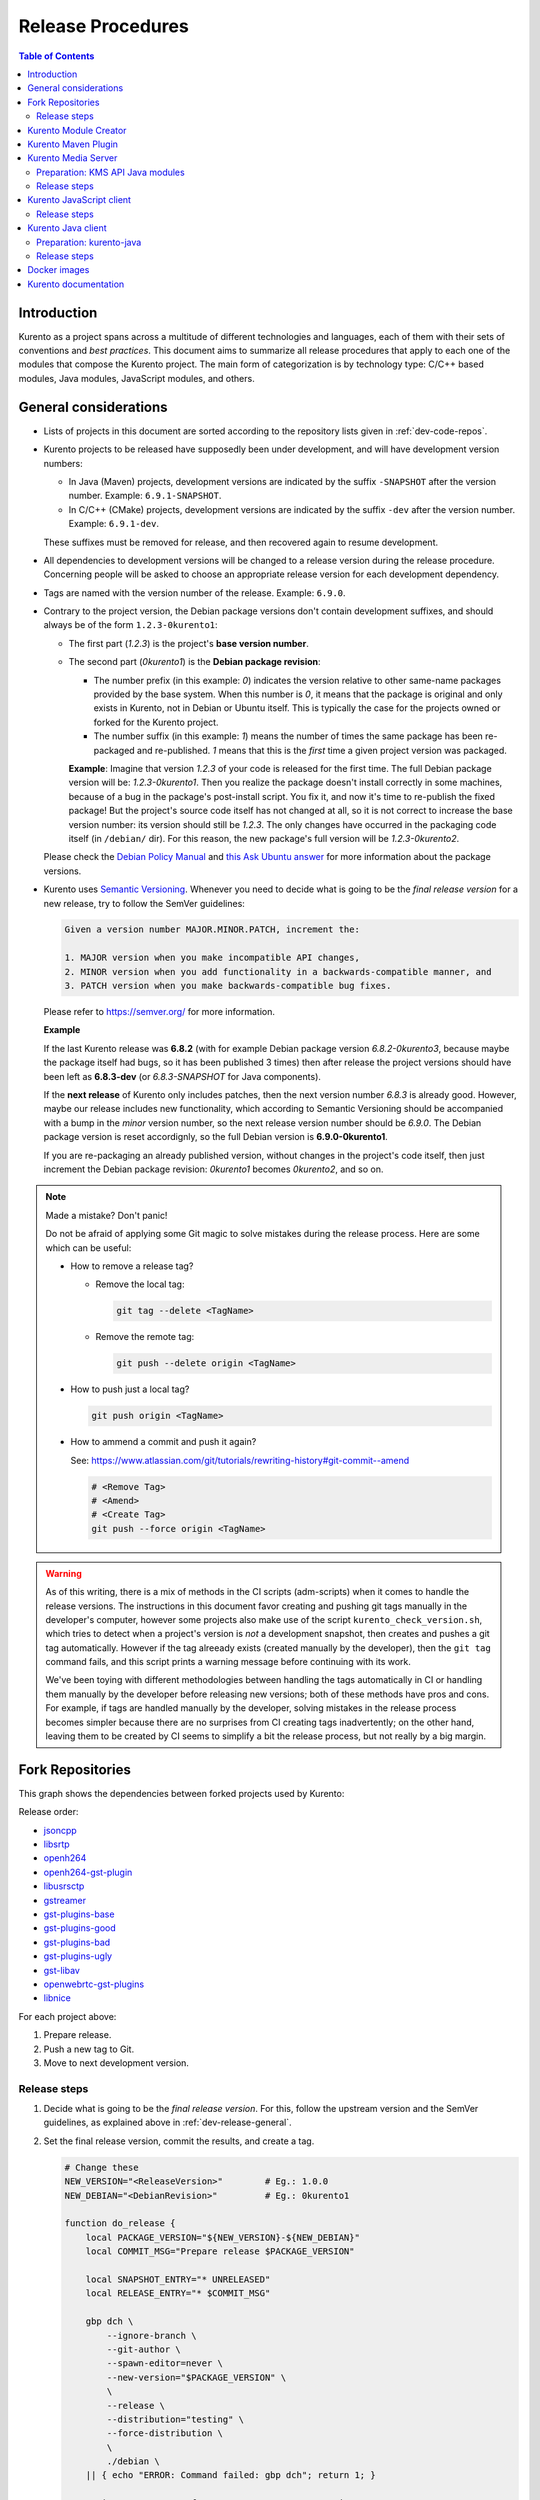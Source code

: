==================
Release Procedures
==================

.. contents:: Table of Contents



Introduction
============

Kurento as a project spans across a multitude of different technologies and languages, each of them with their sets of conventions and *best practices*. This document aims to summarize all release procedures that apply to each one of the modules that compose the Kurento project. The main form of categorization is by technology type: C/C++ based modules, Java modules, JavaScript modules, and others.


.. _dev-release-general:

General considerations
======================

* Lists of projects in this document are sorted according to the repository lists given in :ref:`dev-code-repos`.

* Kurento projects to be released have supposedly been under development, and will have development version numbers:

  - In Java (Maven) projects, development versions are indicated by the suffix ``-SNAPSHOT`` after the version number. Example: ``6.9.1-SNAPSHOT``.
  - In C/C++ (CMake) projects, development versions are indicated by the suffix ``-dev`` after the version number. Example: ``6.9.1-dev``.

  These suffixes must be removed for release, and then recovered again to resume development.

* All dependencies to development versions will be changed to a release version during the release procedure. Concerning people will be asked to choose an appropriate release version for each development dependency.

* Tags are named with the version number of the release. Example: ``6.9.0``.

* Contrary to the project version, the Debian package versions don't contain development suffixes, and should always be of the form ``1.2.3-0kurento1``:

  - The first part (*1.2.3*) is the project's **base version number**.

  - The second part (*0kurento1*) is the **Debian package revision**:

    - The number prefix (in this example: *0*) indicates the version relative to other same-name packages provided by the base system. When this number is *0*, it means that the package is original and only exists in Kurento, not in Debian or Ubuntu itself. This is typically the case for the projects owned or forked for the Kurento project.

    - The number suffix (in this example: *1*) means the number of times the same package has been re-packaged and re-published. *1* means that this is the *first* time a given project version was packaged.

    **Example**: Imagine that version *1.2.3* of your code is released for the first time. The full Debian package version will be: *1.2.3-0kurento1*. Then you realize the package doesn't install correctly in some machines, because of a bug in the package's post-install script. You fix it, and now it's time to re-publish the fixed package! But the project's source code itself has not changed at all, so it is not correct to increase the base version number: its version should still be *1.2.3*. The only changes have occurred in the packaging code itself (in ``/debian/`` dir). For this reason, the new package's full version will be *1.2.3-0kurento2*.

  Please check the `Debian Policy Manual`_ and `this Ask Ubuntu answer`_ for more information about the package versions.

* Kurento uses `Semantic Versioning`_. Whenever you need to decide what is going to be the *final release version* for a new release, try to follow the SemVer guidelines:

  .. code-block:: text

     Given a version number MAJOR.MINOR.PATCH, increment the:

     1. MAJOR version when you make incompatible API changes,
     2. MINOR version when you add functionality in a backwards-compatible manner, and
     3. PATCH version when you make backwards-compatible bug fixes.

  Please refer to https://semver.org/ for more information.

  **Example**

  If the last Kurento release was **6.8.2** (with for example Debian package version *6.8.2-0kurento3*, because maybe the package itself had bugs, so it has been published 3 times) then after release the project versions should have been left as **6.8.3-dev** (or *6.8.3-SNAPSHOT* for Java components).

  If the **next release** of Kurento only includes patches, then the next version number *6.8.3* is already good. However, maybe our release includes new functionality, which according to Semantic Versioning should be accompanied with a bump in the *minor* version number, so the next release version number should be *6.9.0*. The Debian package version is reset accordignly, so the full Debian version is **6.9.0-0kurento1**.

  If you are re-packaging an already published version, without changes in the project's code itself, then just increment the Debian package revision: *0kurento1* becomes *0kurento2*, and so on.



.. note::

   Made a mistake? Don't panic!

   Do not be afraid of applying some Git magic to solve mistakes during the release process. Here are some which can be useful:

   - How to remove a release tag?

     - Remove the local tag:

       .. code-block:: bash

          git tag --delete <TagName>

     - Remove the remote tag:

       .. code-block:: bash

          git push --delete origin <TagName>

   - How to push just a local tag?

     .. code-block:: bash

        git push origin <TagName>

   - How to ammend a commit and push it again?

     See: https://www.atlassian.com/git/tutorials/rewriting-history#git-commit--amend

     .. code-block:: bash

        # <Remove Tag>
        # <Amend>
        # <Create Tag>
        git push --force origin <TagName>



.. warning::

   As of this writing, there is a mix of methods in the CI scripts (adm-scripts) when it comes to handle the release versions. The instructions in this document favor creating and pushing git tags manually in the developer's computer, however some projects also make use of the script ``kurento_check_version.sh``, which tries to detect when a project's version is *not* a development snapshot, then creates and pushes a git tag automatically. However if the tag alreeady exists (created manually by the developer), then the ``git tag`` command fails, and this script prints a warning message before continuing with its work.

   We've been toying with different methodologies between handling the tags automatically in CI or handling them manually by the developer before releasing new versions; both of these methods have pros and cons. For example, if tags are handled manually by the developer, solving mistakes in the release process becomes simpler because there are no surprises from CI creating tags inadvertently; on the other hand, leaving them to be created by CI seems to simplify a bit the release process, but not really by a big margin.



Fork Repositories
=================

This graph shows the dependencies between forked projects used by Kurento:

.. graphviz:: /images/graphs/dependencies-forks.dot
   :align: center
   :caption: Projects forked by Kurento

Release order:

* `jsoncpp`_
* `libsrtp`_
* `openh264`_
* `openh264-gst-plugin`_
* `libusrsctp`_
* `gstreamer`_
* `gst-plugins-base`_
* `gst-plugins-good`_
* `gst-plugins-bad`_
* `gst-plugins-ugly`_
* `gst-libav`_
* `openwebrtc-gst-plugins`_
* `libnice`_

For each project above:

1. Prepare release.
2. Push a new tag to Git.
3. Move to next development version.



Release steps
-------------

#. Decide what is going to be the *final release version*. For this, follow the upstream version and the SemVer guidelines, as explained above in :ref:`dev-release-general`.

#. Set the final release version, commit the results, and create a tag.

   .. code-block:: bash

      # Change these
      NEW_VERSION="<ReleaseVersion>"        # Eg.: 1.0.0
      NEW_DEBIAN="<DebianRevision>"         # Eg.: 0kurento1

      function do_release {
          local PACKAGE_VERSION="${NEW_VERSION}-${NEW_DEBIAN}"
          local COMMIT_MSG="Prepare release $PACKAGE_VERSION"

          local SNAPSHOT_ENTRY="* UNRELEASED"
          local RELEASE_ENTRY="* $COMMIT_MSG"

          gbp dch \
              --ignore-branch \
              --git-author \
              --spawn-editor=never \
              --new-version="$PACKAGE_VERSION" \
              \
              --release \
              --distribution="testing" \
              --force-distribution \
              \
              ./debian \
          || { echo "ERROR: Command failed: gbp dch"; return 1; }

          # First appearance of "UNRELEASED": Put our commit message
          sed -i "0,/${SNAPSHOT_ENTRY}/{s/${SNAPSHOT_ENTRY}/${RELEASE_ENTRY}/}" \
              ./debian/changelog \
          || { echo "ERROR: Command failed: sed"; return 2; }

          # Remaining appearances of "UNRELEASED" (if any): Delete line
          sed -i "/${SNAPSHOT_ENTRY}/d" \
              ./debian/changelog \
          || { echo "ERROR: Command failed: sed"; return 3; }

          git add debian/changelog \
          && git commit -m "$COMMIT_MSG" \
          && git push \
          && git tag -a -m "$COMMIT_MSG" "$PACKAGE_VERSION" \
          && git push origin "$PACKAGE_VERSION" \
          || { echo "ERROR: Command failed: git"; return 4; }
      }

      do_release

#. Follow on with releasing Kurento Media Server.

#. **AFTER THE WHOLE RELEASE HAS BEEN COMPLETED**: Set the next development version in all projects. To choose the next version number, increment the **Debian revision** number.

   The version number will only be changed when the fork gets updated from upstream code. When doing that, then change our version number so it matched the version number used in upstream.

   .. code-block:: bash

      # Change these
      NEW_VERSION="<NextVersion>"           # Eg.: 1.0.0
      NEW_DEBIAN="<NextDebianRevision>"     # Eg.: 0kurento2

      function do_release {
          local PACKAGE_VERSION="${NEW_VERSION}-${NEW_DEBIAN}"
          local COMMIT_MSG="Bump development version to $PACKAGE_VERSION"

          gbp dch \
                --ignore-branch \
                --git-author \
                --spawn-editor=never \
                --new-version="$PACKAGE_VERSION" \
                ./debian \
          || { echo "ERROR: Command failed: gbp dch"; return 1; }

          git add debian/changelog \
          && git commit -m "$COMMIT_MSG" \
          && git push \
          || { echo "ERROR: Command failed: git"; return 2; }
      }

      do_release



Kurento Module Creator
======================

If **kurento-maven-plugin** is going to get also a new release, then edit the file *kurento-module-creator/src/main/templates/maven/model_pom_xml.ftl* to update the plugin version in the auto-generation template:

.. code-block:: xml

      <groupId>org.kurento</groupId>
      <artifactId>kurento-maven-plugin</artifactId>
   -  <version>6.8.2</version>
   +  <version>6.9.0</version>

[TODO release instructions, including Sonatype]



Kurento Maven Plugin
====================

#. Decide what is going to be the *final release version*. For this, follow the SemVer guidelines, as explained above in :ref:`dev-release-general`.

#. Set the final release version in *pom.xml*. Remove "*-SNAPSHOT*".

   .. code-block:: xml

         <groupId>org.kurento</groupId>
         <artifactId>kurento-maven-plugin</artifactId>
      -  <version>6.9.0-SNAPSHOT</version>
      +  <version>6.9.0</version>

#. Set the correct kurento-module-creator version in *pom.xml*.

   .. code-block:: xml

         <groupId>org.kurento</groupId>
         <artifactId>kurento-module-creator</artifactId>
      -  <version>6.8.2</version>
      +  <version>6.9.0</version>

#. Git add, commit, tag, and push.

   .. code-block:: bash

      # Change this
      NEW_VERSION="<ReleaseVersion>"        # Eg.: 1.0.0

      COMMIT_MSG="Prepare release $NEW_VERSION"

      cd kurento-maven-plugin
      git add pom.xml changelog \
      && git commit -m "$COMMIT_MSG" \
      && git push \
      && git tag -a -m "$COMMIT_MSG" "$NEW_VERSION" \
      && git push origin "$NEW_VERSION" \
      || echo "ERROR: Command failed: git"

#. The CI jobs should start automatically; some tests are run as a result of this commit, so you should wait for their completion.

#. [TODO: Sonatype]

#. **AFTER THE WHOLE RELEASE HAS BEEN COMPLETED**: Set the next development version in all projects. To choose the next version number, increment the **patch** number and add "*-SNAPSHOT*".

   .. code-block:: xml

         <groupId>org.kurento</groupId>
         <artifactId>kurento-maven-plugin</artifactId>
      -  <version>6.9.0</version>
      +  <version>6.9.1-SNAPSHOT</version>

6. Git add, commit, and push.

   .. code-block:: bash

      COMMIT_MSG="Prepare for next development iteration"

      cd kurento-maven-plugin
      git add pom.xml \
      && git commit -m "$COMMIT_MSG" \
      && git push \
      || echo "ERROR: Command failed: git"



Kurento Media Server
====================

All KMS projects:

.. graphviz:: /images/graphs/dependencies-kms.dot
   :align: center
   :caption: Projects that are part of Kurento Media Server

Release order:

[TODO: kurento-module-creator too]
* `kms-cmake-utils`_
* `kms-jsonrpc`_
* `kms-core`_
* `kms-elements`_
* `kms-filters`_
* `kurento-media-server`_
* `kms-chroma`_
* `kms-crowddetector`_
* `kms-datachannelexample`_
* `kms-platedetector`_
* `kms-pointerdetector`_

For each project above:

1. Prepare release.
2. Push a new tag to Git.
3. Move to next development version.



Preparation: KMS API Java modules
---------------------------------

Test the KMS API Java module generation (local check).

.. code-block:: bash

   apt-get update && apt-get install --no-install-recommends --yes \
       kurento-module-creator \
       kms-cmake-utils \
       kms-jsonrpc-dev \
       kms-core-dev \
       kms-elements-dev \
       kms-filters-dev

   cd kms-omni-build

   function do_release {
       local PROJECTS=(
           kms-core
           kms-elements
           kms-filters
       )

       for PROJECT in "${PROJECTS[@]}"; do
           pushd "$PROJECT" || { echo "ERROR: Command failed: pushd"; return 1; }

           mkdir build \
           && cd build \
           && cmake .. -DGENERATE_JAVA_CLIENT_PROJECT=TRUE -DDISABLE_LIBRARIES_GENERATION=TRUE \
           && cd java \
           && mvn clean install -Dmaven.test.skip=false \
           || { echo "ERROR: Command failed"; return 1; }

           popd
       done
   }

   do_release



Release steps
-------------

#. Review changes in all KMS sub-projects, and edit `kurento-media-server/CHANGELOG.md`_ to add them.

   You can use this command to get a list of commit messages since last release:

   .. code-block:: bash

      git log "$(git describe --tags --abbrev=0)"..HEAD --oneline

   Then add the new *CHANGELOG.md* for the upcoming release commit:

   .. code-block:: bash

      cd kurento-media-server
      git add CHANGELOG.md

#. Decide what is going to be the *final release version*. For this, follow the SemVer guidelines, as explained above in :ref:`dev-release-general`.

#. Set the final release version in all projects. Use the helper script `kms-omni-build/bin/set-versions.sh`_ to set version numbers, commit the results, and create a tag.

   .. code-block:: bash

      # Change these
      NEW_VERSION="<ReleaseVersion>"        # Eg.: 1.0.0
      NEW_DEBIAN="<DebianRevision>"         # Eg.: 0kurento1

      cd kms-omni-build
      ./bin/set-versions.sh "$NEW_VERSION" --debian "$NEW_DEBIAN" \
          --release --commit --tag

   Now push changes:

   .. code-block:: bash

      git submodule foreach 'git push --follow-tags'

#. It's also nice to update the git-submodule references of the all-in-one repo ``kms-omni-build``, and create a tag just like in all the other repos.

   .. code-block:: bash

      # Change this
      NEW_VERSION="<ReleaseVersion>"      # Eg.: 1.0.0

      COMMIT_MSG="Prepare release $NEW_VERSION"

      cd kms-omni-build
      git add . \
      && git commit -m "$COMMIT_MSG" \
      && git push \
      && git tag -a -m "$COMMIT_MSG" "$NEW_VERSION" \
      && git push origin "$NEW_VERSION"

#. Start the `KMS CI job`_ with the parameters ``JOB_RELEASE`` **ENABLED** and ``JOB_ONLY_KMS`` **DISABLED**.

#. Wait until all packages get created and published correctly. Fix any issues that appear.

   The KMS CI job is a *Jenkins MultiJob Project*. If it fails at any stage, after fixing the cause of the error it's not needed to start the job again from the beginning; instead, it is possible to resume the build from the point it was before the failure. For this, just open the latest build number that failed (with a red marker in the *Build History* panel at the left of the job page); in the description of the build, the action *Resume build* is available on the left side.

#. Check that the Auto-Generated API Client JavaScript repos have been updated (which should happen as part of the CI jobs for all Kurento Media Server modules that contain API Definition files, ``*.KMD``):

   - `kms-core`_ -> `kurento-client-core-js`_
   - `kms-elements`_ -> `kurento-client-elements-js`_
   - `kms-filters`_ -> `kurento-client-filters-js`_
   - `kms-chroma`_ -> `kurento-module-chroma-js`_
   - `kms-crowddetector`_ -> `kurento-module-crowddetector-js`_
   - `kms-datachannelexample`_ -> `kurento-module-datachannelexample-js`_
   - `kms-platedetector`_ -> `kurento-module-platedetector-js`_
   - `kms-pointerdetector`_ -> `kurento-module-pointerdetector-js`_

#. When all repos have been released, and CI jobs have finished successfully, publish the Java artifacts:

   - Open the `Nexus Sonatype Staging Repositories`_ section.
   - Select **kurento** repository.
   - Inspect **Content** to ensure they are as expected:

     - kurento-module-creator (if it was released)
     - kms-api-core
     - kms-api-elements
     - kms-api-filters
     - All of them must appear in the correct version, ``$NEW_VERSION``.

   - **Close** repository.
   - Wait a bit.
   - **Refresh**.
   - **Release** repository.
   - Maven artifacts will be available `after 10 minutes <https://central.sonatype.org/pages/ossrh-guide.html#releasing-to-central>`__.

#. Also, check that the JavaScript modules have been published by CI:

   - Open each module's page in NPM, and check that the latest version corresponds to the current release:

     - NPM: `kurento-client-core <https://www.npmjs.com/package/kurento-client-core>`__
     - NPM: `kurento-client-elements <https://www.npmjs.com/package/kurento-client-elements>`__
     - NPM: `kurento-client-filters <https://www.npmjs.com/package/kurento-client-filters>`__

   - If any of these are missing, it's probably due to the CI job not running (because the project didn't really contain any code difference from the previous version... happens sometimes when not all repos have changed since the last release). Open CI and run the jobs manually:

     - CI: `kurento_client_core_js_merged <https://ci.openvidu.io/jenkins/job/Development/job/kurento_client_core_js_merged/>`__
     - CI: `kurento_client_elements_js_merged <https://ci.openvidu.io/jenkins/job/Development/job/kurento_client_elements_js_merged/>`__
     - CI: `kurento_client_filters_js_merged <https://ci.openvidu.io/jenkins/job/Development/job/kurento_client_filters_js_merged/>`__

#. **AFTER THE WHOLE RELEASE HAS BEEN COMPLETED**: Set the next development version in all projects. To choose the next version number, reset the **Debian revision** number to *1*, and increment the **patch** number. Use the helper script *kms-omni-build/bin/set-versions.sh* to set version numbers and commit.

   .. code-block:: bash

      # Change these
      NEW_VERSION="<NextVersion>"           # Eg.: 1.0.1
      NEW_DEBIAN="<NextDebianRevision>"     # Eg.: 0kurento1

      cd kms-omni-build
      ./bin/set-versions.sh "$NEW_VERSION" --debian "$NEW_DEBIAN" \
          --new-development --commit

   Now push changes:

   .. code-block:: bash

      git submodule foreach 'git push'

#. Start the `KMS CI job`_ with the parameters ``JOB_RELEASE`` **DISABLED** and ``JOB_ONLY_KMS`` **DISABLED**.



Kurento JavaScript client
=========================

Release order:

* `kurento-jsonrpc-js`_
* `kurento-utils-js`_
* `kurento-client-js`_
* `kurento-tutorial-js`_
* `kurento-tutorial-node`_

For each project above:

1. Prepare release.
2. Push a new tag to Git.
3. Move to next development version.



Release steps
-------------

#. Decide what is going to be the *final release version*. For this, follow the SemVer guidelines, as explained above in :ref:`dev-release-general`.

#. Ensure there are no uncommited files.

   .. code-block:: bash

      git diff-index --quiet HEAD \
      || echo "ERROR: Uncommited files not allowed!"

#. Set the final release version in project and dependencies. This operation is done in different files, depending on the project:

   - ``kurento-jsonrpc-js/package.json``
   - ``kurento-utils-js/package.json``
   - ``kurento-client-js/package.json``
   - Each one in ``kurento-tutorial-js/**/bower.json``
   - Each one in ``kurento-tutorial-node/**/package.json``

#. Review all dependencies to remove development versions.

   This command can be used to search for all development versions:

   .. code-block:: bash

      grep . --exclude-dir='*node_modules' -Fr -e '-dev"' -e '"git+' \
      && echo "ERROR: Development versions not allowed!"

   For example: All dependencies to Kurento packages that point directly to their Git repos should be changed to point to a pinned SemVer number (or version range). Later, the Git URL can be restored for the next development iteration.

#. Test the build, to make sure the code is in a working state.

   .. code-block:: bash

      npm install
      if [[ -x node_modules/.bin/grunt ]]; then
          node_modules/.bin/grunt jsbeautifier \
          && node_modules/.bin/grunt \
          && node_modules/.bin/grunt sync:bower \
          || echo "ERROR: Command failed: npm"
      fi

   To manually run the beautifier, do this:

   .. code-block:: bash

      npm install

      # To run beautifier over all files, modifying in-place:
      node_modules/.bin/grunt jsbeautifier::default

      # To run beautifier over a specific file:
      node_modules/.bin/grunt jsbeautifier::file:<FilePath>.js

   Some times it happens that Grunt needs to be run a couple of times until it ends without errors.

#. **All-In-One** script:

   .. note::

      You'll need to install the **jq** command-line JSON processor.

   .. code-block:: bash

      # Change this
      NEW_VERSION="<ReleaseVersion>"        # Eg.: 1.0.0

      function do_release {
          local COMMIT_MSG="Prepare release $NEW_VERSION"

          local PROJECTS=(
              kurento-jsonrpc-js
              kurento-utils-js
              kurento-client-js
              kurento-tutorial-js
              kurento-tutorial-node
          )

          for PROJECT in "${PROJECTS[@]}"; do
              pushd "$PROJECT" || { echo "ERROR: Command failed: pushd"; return 1; }
              git stash

              git pull --rebase \
              || { echo "ERROR: Command failed: git pull"; return 2; }

              # Ensure there are no uncommited files
              git diff-index --quiet HEAD \
              || { echo "ERROR: Uncommited files not allowed!"; return 3; }

              # Set the final release version in project and dependencies
              JQ_PROGRAM="$(mktemp)"
              tee "$JQ_PROGRAM" >/dev/null <<EOF
      # This is a program for the "jq" command-line JSON processor
      # Rules 2, 3, 4, 5 are for kurento-client-js
      # Rule 6 is for kurento-tutorial-node
      if .version? then
          .version = "$NEW_VERSION"
      else . end
      | if .dependencies."kurento-client-core"? then
          .dependencies."kurento-client-core" = "$NEW_VERSION"
      else . end
      | if .dependencies."kurento-client-elements"? then
          .dependencies."kurento-client-elements" = "$NEW_VERSION"
      else . end
      | if .dependencies."kurento-client-filters"? then
          .dependencies."kurento-client-filters" = "$NEW_VERSION"
      else . end
      | if .dependencies."kurento-jsonrpc"? then
          .dependencies."kurento-jsonrpc" = "$NEW_VERSION"
      else . end
      | if .dependencies."kurento-client"? then
          .dependencies."kurento-client" = "$NEW_VERSION"
      else . end
      EOF
              find . -path '*node_modules' -prune , -name '*.json' | while read FILE; do
                  echo "Process file: $(realpath "$FILE")"
                  TEMP="$(mktemp)"
                  jq --from-file "$JQ_PROGRAM" "$FILE" >"$TEMP" \
                  && mv --update "$TEMP" "$FILE" \
                  || { echo "ERROR: Command failed: jq"; return 4; }

                  git add "$FILE"
              done

              # Review all dependencies to remove development versions
              grep . --exclude-dir='*node_modules' -Fr -e '-dev"' -e '"git+' \
              && { echo "ERROR: Development versions not allowed!"; return 5; }

              # Test the build
              if [[ "$PROJECT" == "kurento-client-js" ]]; then
                  # kurento-client-js depends on kurento-jsonrpc-js, so we'll use
                  # `npm link` here to solve the dependency.
                  # Use a custom Node prefix so `npm link` doesn't require root permissions.
                  NPM_CONFIG_PREFIX=.npm npm link ../kurento-jsonrpc-js
              fi
              npm install || { echo "ERROR: Command failed: npm install"; return 6; }
              if [[ -x node_modules/.bin/grunt ]]; then
                  node_modules/.bin/grunt jsbeautifier \
                  && node_modules/.bin/grunt \
                  && node_modules/.bin/grunt sync:bower \
                  || { echo "ERROR: Command failed: grunt"; return 7; }
              fi

              git stash pop
              popd
          done

          # Everything seems OK so proceed to commit and push
          for PROJECT in "${PROJECTS[@]}"; do
              pushd "$PROJECT" || { echo "ERROR: Command failed: pushd"; return 8; }

              git commit -m "$COMMIT_MSG" \
              && git push \
              || { echo "ERROR: Command failed: git"; return 9; }

              # && git tag -a -m "$COMMIT_MSG" "$NEW_VERSION" \
              # && git push origin "$NEW_VERSION" \
              # NOTE: the CI jobs automatically tag the repos upon releases

              popd
          done
      }

      do_release

#. When all repos have been released, and CI jobs have finished successfully,

   - Open the `Nexus Sonatype Staging Repositories`_ section.
   - Select **kurento** repository.
   - Inspect **Content** to ensure they are as expected:

     - kurento-jsonrpc-js
     - kurento-utils-js
     - kurento-client-js
     - All of them must appear in the correct version, ``$NEW_VERSION``.

   - **Close** repository.
   - Wait a bit.
   - **Refresh**.
   - **Release** repository.
   - Maven artifacts will be available `after 10 minutes <https://central.sonatype.org/pages/ossrh-guide.html#releasing-to-central>`__.

#. **AFTER THE WHOLE RELEASE HAS BEEN COMPLETED**: Set the next development version in all projects. To choose the next version number, increment the **patch** number and add "*-dev*".

   **All-In-One** script:

   .. code-block:: bash

      # Change this
      NEW_VERSION="<NextVersion>-dev"           # Eg.: 1.0.1-dev

      function do_release {
          local COMMIT_MSG="Prepare for next development iteration"

          local PROJECTS=(
              kurento-jsonrpc-js
              kurento-utils-js
              kurento-client-js
              kurento-tutorial-js
              kurento-tutorial-node
          )

          for PROJECT in "${PROJECTS[@]}"; do
              pushd "$PROJECT" || { echo "ERROR: Command failed: pushd"; return 1; }
              git stash

              git pull --rebase \
              || { echo "ERROR: Command failed: git pull"; return 2; }

              # Set the next development version in project and dependencies
              JQ_PROGRAM="$(mktemp)"
              tee "$JQ_PROGRAM" >/dev/null <<EOF
      # This is a program for the "jq" command-line JSON processor
      # Rules 2, 3, 4, 5 are for kurento-client-js
      # Rule 6 is for kurento-tutorial-node
      if .version? then
          .version = "$NEW_VERSION"
      else . end
      | if .dependencies."kurento-client-core"? then
          .dependencies."kurento-client-core" = "git+https://github.com/Kurento/kurento-client-core-js.git"
      else . end
      | if .dependencies."kurento-client-elements"? then
          .dependencies."kurento-client-elements" = "git+https://github.com/Kurento/kurento-client-elements-js.git"
      else . end
      | if .dependencies."kurento-client-filters"? then
          .dependencies."kurento-client-filters" = "git+https://github.com/Kurento/kurento-client-filters-js.git"
      else . end
      | if .dependencies."kurento-jsonrpc"? then
          .dependencies."kurento-jsonrpc" = "git+https://github.com/Kurento/kurento-jsonrpc-js.git"
      else . end
      | if .dependencies."kurento-client"? then
          .dependencies."kurento-client" = "git+https://github.com/Kurento/kurento-client-js.git"
      else . end
      EOF
              find . -path '*node_modules' -prune , -name '*.json' | while read FILE; do
                  echo "Process file: $(realpath "$FILE")"
                  TEMP="$(mktemp)"
                  jq --from-file "$JQ_PROGRAM" "$FILE" >"$TEMP" \
                  && mv --update "$TEMP" "$FILE" \
                  || { echo "ERROR: Command failed: jq"; return 3; }

                  git add "$FILE"
              done

              git stash pop
              popd
          done

          # Everything seems OK so proceed to commit and push
          for PROJECT in "${PROJECTS[@]}"; do
              pushd "$PROJECT" || { echo "ERROR: Command failed: pushd"; return 4; }

              git commit -m "$COMMIT_MSG" \
              && git push \
              || { echo "ERROR: Command failed: git"; return 5; }

              popd
          done
      }

      do_release



Kurento Java client
===================

Release order:

* `kurento-qa-pom`_
* `kurento-java`_
* `kurento-tutorial-java`_
* `kurento-tutorial-test`_

For each project above:

1. Prepare release.
2. Push a new tag to Git.
3. Move to next development version.



Preparation: kurento-java
-------------------------

If there have been changes in the API of Kurento Media Server modules (in the ``.KMD`` JSON files), update the corresponding versions in `kurento-parent-pom/pom.xml <https://github.com/Kurento/kurento-java/blob/70f27b8baeaf254ddcded9566171144811ab1a19/kurento-parent-pom/pom.xml#L75>`__:

.. code-block:: xml

       <properties>
   -   <version.kms-api-core>6.8.2</version.kms-api-core>
   -   <version.kms-api-elements>6.8.2</version.kms-api-elements>
   -   <version.kms-api-filters>6.8.2</version.kms-api-filters>
   +   <version.kms-api-core>6.9.0</version.kms-api-core>
   +   <version.kms-api-elements>6.9.0</version.kms-api-elements>
   +   <version.kms-api-filters>6.9.0</version.kms-api-filters>

Doing this ensures that the Java client gets generated according to the latest versions of the API definitions.

Similarly, update the version numbers of any other Kurento project that has been updated:

.. code-block:: xml

   <version.kurento-utils-js>6.9.0</version.kurento-utils-js>
   <version.kurento-maven-plugin>6.9.0</version.kurento-maven-plugin>

   <version.kurento-chroma>6.9.0</version.kurento-chroma>
   <version.kurento-crowddetector>6.9.0</version.kurento-crowddetector>
   <version.kurento-platedetector>6.9.0</version.kurento-platedetector>
   <version.kurento-pointerdetector>6.9.0</version.kurento-pointerdetector>



Release steps
-------------

#. Decide what is going to be the *final release version*. For this, follow the SemVer guidelines, as explained above in :ref:`dev-release-general`.

#. Ensure there are no uncommited files.

   .. code-block:: bash

      git diff-index --quiet HEAD \
      || echo "ERROR: Uncommited files not allowed!"

#. Set the final release version in project and dependencies. This operation varies between projects.

   .. note::

      *kurento-tutorial-java* and *kurento-tutorial-test* require that *kurento-java* has been installed locally (with ``mvn install``) before being able to change their version numbers programmatically with Maven.

#. Review all dependencies to remove development versions.

   .. note::

      In *kurento-java*, all dependencies are defined as properties in the file *kurento-parent-pom/pom.xml*.

   This command can be used to search for all development versions:

   .. code-block:: bash

      grep . --include='pom.xml' -Fr -e '-SNAPSHOT' \
      && echo "ERROR: Development versions not allowed!"

#. Test the build, to make sure the code is in a working state.

   .. note::

      The profile '*kurento-release*' is used to enforce no development versions are present.

   .. code-block:: bash

      mvn -U clean install -Dmaven.test.skip=false -Pkurento-release \
      || echo "ERROR: Command failed: mvn clean install"

#. **All-In-One** script:

   .. note::

      Use ``mvn --batch-mode`` if you copy this to an actual script.

   .. code-block:: bash

      # Change this
      NEW_VERSION="<ReleaseVersion>"        # Eg.: 1.0.1
      KMS_VERSION="<KmsApiVersion>"         # Eg.: 1.0.0

      function do_release {
          local COMMIT_MSG="Prepare release $NEW_VERSION"

          local PROJECTS=(
              kurento-qa-pom
              kurento-java
              kurento-tutorial-java

              # FIXME tests fail because Kurento Test Framework needs improvements
              # kurento-tutorial-test
          )

          for PROJECT in "${PROJECTS[@]}"; do
              pushd "$PROJECT" || { echo "ERROR: Command failed: pushd"; return 1; }
              git stash

              git pull --rebase \
              || { echo "ERROR: Command failed: git pull"; return 2; }

              # Ensure there are no uncommited files
              git diff-index --quiet HEAD \
              || { echo "ERROR: Uncommited files not allowed!"; return 3; }

              # Set the final release version in project and dependencies
              if [[ "$PROJECT" == "kurento-qa-pom" ]]; then
                  mvn \
                      versions:set \
                      -DgenerateBackupPoms=false \
                      -DnewVersion="$NEW_VERSION" \
                  || { echo "ERROR: Command failed: mvn versions:set"; return 4; }
              elif [[ "$PROJECT" == "kurento-java" ]]; then
                  mvn --file kurento-parent-pom/pom.xml \
                      versions:set \
                      -DgenerateBackupPoms=false \
                      -DnewVersion="$NEW_VERSION" \
                  || { echo "ERROR: Command failed: mvn versions:set"; return 5; }

                  mvn --file kurento-parent-pom/pom.xml \
                      versions:set-property \
                      -DgenerateBackupPoms=false \
                      -Dproperty=version.kms-api-core \
                      -DnewVersion="$KMS_VERSION"
                  mvn --file kurento-parent-pom/pom.xml \
                      versions:set-property \
                      -DgenerateBackupPoms=false \
                      -Dproperty=version.kms-api-elements \
                      -DnewVersion="$KMS_VERSION"
                  mvn --file kurento-parent-pom/pom.xml \
                      versions:set-property \
                      -DgenerateBackupPoms=false \
                      -Dproperty=version.kms-api-filters \
                      -DnewVersion="$KMS_VERSION"
              else # kurento-tutorial-java, kurento-tutorial-test
                  mvn \
                      versions:update-parent \
                      -DgenerateBackupPoms=false \
                      -DparentVersion="[${NEW_VERSION}]" \
                  || { echo "ERROR: Command failed: mvn versions:update-parent"; return 6; }

                  mvn -N \
                      versions:update-child-modules \
                      -DgenerateBackupPoms=false \
                  || { echo "ERROR: Command failed: mvn versions:update-child-modules"; return 7; }
              fi

              # Review all dependencies to remove development versions
              grep . --include='pom.xml' -Fr -e '-SNAPSHOT' \
              && echo "ERROR: Development versions not allowed!"

              # Test the build
              mvn -U clean install -Dmaven.test.skip=false -Pkurento-release \
              || { echo "ERROR: Command failed: mvn clean install"; return 8; }

              git stash pop
              popd
          done

          # Everything seems OK so proceed to commit and push
          for PROJECT in "${PROJECTS[@]}"; do
              pushd "$PROJECT" || { echo "ERROR: Command failed: pushd"; return 9; }

              ( git ls-files --modified | grep -E '/?pom.xml$' | xargs -r git add ) \
              && git commit -m "$COMMIT_MSG" \
              && git push \
              && git tag -a -m "$COMMIT_MSG" "$NEW_VERSION" \
              && git push origin "$NEW_VERSION" \
              || { echo "ERROR: Command failed: git"; return 10; }

              popd
          done
      }

      do_release

#. When all repos have been released, and CI jobs have finished successfully:

   - Open the `Nexus Sonatype Staging Repositories`_ section.
   - Select **kurento** repositories.
   - Inspect **Content** to ensure they are as expected: *kurento-java*, etc.
   - **Close repositories**.
   - Wait a bit.
   - **Refresh**.
   - **Release repositories**.
   - Maven artifacts will be available `after 10 minutes <https://central.sonatype.org/pages/ossrh-guide.html#releasing-to-central>`__.

   - Open the `Nexus Sonatype Staging Repositories`_ section.
   - Select **kurento** repository.
   - Inspect **Content** to ensure they are as expected:

     - kurento-client
     - kurento-commons
     - kurento-integration-tests
     - kurento-java
     - kurento-jsonrpc
     - kurento-jsonrpc-client
     - kurento-jsonrpc-client-jetty
     - kurento-jsonrpc-server
     - kurento-parent-pom
     - kurento-repository (ABANDONED)
     - kurento-repository-client (ABANDONED)
     - kurento-repository-internal (ABANDONED)
     - kurento-test
     - All of them must appear in the correct version, ``$NEW_VERSION``.

   - **Close** repository.
   - Wait a bit.
   - **Refresh**.
   - **Release** repository.
   - Maven artifacts will be available `after 10 minutes <https://central.sonatype.org/pages/ossrh-guide.html#releasing-to-central>`__.

#. **AFTER THE WHOLE RELEASE HAS BEEN COMPLETED**: Set the next development version in all projects. To choose the next version number, increment the **patch** number and add "*-SNAPSHOT*".

   .. note::

      Maven can do this automatically with the `Maven Versions Plugin`_.

   .. note::

      You should wait for a full nightly run of the Kurento Media Server pipeline, so the next development packages become available from KMS API modules: *kms-api-core*, *kms-api-elements*, and *kms-api-filters*. This way, the properties in *kurento-parent-pom/pom.xml* will get updated to the latest SNAPSHOT version.

   **All-In-One** script:

   .. note::

      Use ``mvn --batch-mode`` if you copy this to an actual script.

   .. code-block:: bash

      function do_release {
          local COMMIT_MSG="Prepare for next development iteration"

          local PROJECTS=(
              kurento-qa-pom
              kurento-java
              kurento-tutorial-java
              kurento-tutorial-test
          )

          for PROJECT in "${PROJECTS[@]}"; do
              pushd "$PROJECT" || { echo "ERROR: Command failed: pushd"; return 1; }
              git stash

              # Set the next development version in project and dependencies
              if [[ "$PROJECT" == "kurento-qa-pom" ]]; then
                  mvn \
                      versions:set \
                      -DgenerateBackupPoms=false \
                      -DnextSnapshot=true \
                  || { echo "ERROR: Command failed: mvn versions:set"; return 2; }
              elif [[ "$PROJECT" == "kurento-java" ]]; then
                  mvn --file kurento-parent-pom/pom.xml \
                      versions:set \
                      -DgenerateBackupPoms=false \
                      -DnextSnapshot=true \
                  || { echo "ERROR: Command failed: mvn versions:set"; return 3; }

                  mvn --file kurento-parent-pom/pom.xml \
                      versions:update-property \
                      -DgenerateBackupPoms=false \
                      -Dproperty=version.kms-api-core \
                      -DallowSnapshots=true
                  mvn --file kurento-parent-pom/pom.xml \
                      versions:update-property \
                      -DgenerateBackupPoms=false \
                      -Dproperty=version.kms-api-elements \
                      -DallowSnapshots=true
                  mvn --file kurento-parent-pom/pom.xml \
                      versions:update-property \
                      -DgenerateBackupPoms=false \
                      -Dproperty=version.kms-api-filters \
                      -DallowSnapshots=true
              else # kurento-tutorial-java, kurento-tutorial-test
                  mvn \
                      versions:update-parent \
                      -DgenerateBackupPoms=false \
                      -DallowSnapshots=true \
                  || { echo "ERROR: Command failed: mvn versions:update-parent"; return 4; }

                  mvn -N \
                      versions:update-child-modules \
                      -DgenerateBackupPoms=false \
                      -DallowSnapshots=true \
                  || { echo "ERROR: Command failed: mvn versions:update-child-modules"; return 5; }
              fi

              # Test the build
              mvn -U clean install -Dmaven.test.skip=true \
              || { echo "ERROR: Command failed: mvn clean install"; return 6; }

              git stash pop
              popd
          done

          # Everything seems OK so proceed to commit and push
          for PROJECT in "${PROJECTS[@]}"; do
              pushd "$PROJECT" || { echo "ERROR: Command failed: pushd"; return 7; }

              ( git ls-files --modified | grep -E '/?pom.xml$' | xargs -r git add ) \
              && git commit -m "$COMMIT_MSG" \
              && git push \
              || { echo "ERROR: Command failed: git"; return 8; }

              popd
          done
      }

      do_release



Docker images
=============

A new set of development images is deployed to `Kurento Docker Hub`_ on each nightly build. Besides, a release version will be published as part of the CI jobs chain when the `KMS CI job`_ is triggered.

The repository `kurento-docker`_ contains *Dockerfile*s for all the `Kurento Docker images`_, however this repo shouldn't be tagged, because it is essentially a "multi-repo" and the tags would be meaningless (because *which one of the sub-dirs would the tag apply to?*).



Kurento documentation
=====================

The documentation scripts will download both Java and JavaScript clients, generate HTML Javadoc / Jsdoc pages from them, and embed everything into a `static section <https://doc-kurento.readthedocs.io/en/stable/features/kurento_client.html#reference-documentation>`__.

For this reason, the documentation must be built only after all the other modules have been released.

#. Write the Release Notes in *doc-kurento/source/project/relnotes/*.

#. Ensure that the whole nightly CI chain works:

   Job *doc-kurento* -> job *doc-kurento-readthedocs* -> `New build at ReadTheDocs`_.

#. Edit `VERSIONS.conf.sh`_ to set all relevant version numbers: version of the documentation itself, and all referred modules and client libraries.

   These numbers can be different because not all of the Kurento projects are necessarily released with the same frequency. Check each one of the Kurento repositories to verify what is the latest version of each one, and put it in the corresponding variable:

   - ``[VERSION_KMS]``: Repo `kurento-media-server`_.
   - ``[VERSION_CLIENT_JAVA]``: Repo `kurento-java`_.
   - ``[VERSION_CLIENT_JS]``: Repo `kurento-client-js`_.
   - ``[VERSION_UTILS_JS]``: Repo `kurento-utils-js`_.
   - ``[VERSION_TUTORIAL_JAVA]``: Repo `kurento-tutorial-java`_.
   - ``[VERSION_TUTORIAL_JS]``: Repo `kurento-tutorial-js`_.
   - ``[VERSION_TUTORIAL_NODE]``: Repo `kurento-tutorial-node`_.

#. In *VERSIONS.conf.sh*, set ``VERSION_RELEASE`` to ``true``. Remember to set it again to ``false`` after the release, when starting a new development iteration.

#. Test the build locally, check everything works.

   .. code-block:: bash

      make html

   Note that the JavaDoc and JsDoc pages won't be generated locally if you don't have your system prepared to do so; also there are some Sphinx constructs or plugins that might fail if you don't have them ready to use, but the ReadTheDocs servers have them so they should end up working fine.

#. Git add, commit, and push. This will trigger a nightly build, where you can **check the result** of the documentation builds to have an idea of how the final release build will end up looking like, at https://doc-kurento.readthedocs.io/en/latest/.

#. **All-In-One** script:

   .. code-block:: bash

      # Change this
      NEW_VERSION="<ReleaseVersion>"        # Eg.: 1.0.0

      function do_release {
          local COMMIT_MSG="Prepare release $NEW_VERSION"

          # Set [VERSION_RELEASE]="true"
          sed -r -i 's/[VERSION_RELEASE]=.*/[VERSION_RELEASE]="true"/' VERSIONS.conf.sh \
          || { echo "ERROR: Command failed: sed"; return 1; }

          git add \
              VERSIONS.conf.sh \
              source/project/relnotes/* \
          && git commit -m "$COMMIT_MSG" \
          && git push \
          || { echo "ERROR: Command failed: git"; return 1; }
      }

      do_release

#. Run the `doc-kurento CI job`_ with the parameter ``JOB_RELEASE`` **ENABLED**.

#. CI automatically tags Release versions in both ReadTheDocs source repos `doc-kurento`_ and `doc-kurento-readthedocs`_, so the release will show up in the ReadTheDocs dashboard.

   .. note::

      If you made a mistake and want to re-create the git tag with a different commit, remember that the re-tagging must be done manually in both *doc-kurento* and *doc-kurento-readthedocs* repos. ReadTheDocs CI servers will read the latter one to obtain the documentation sources and release tags.

#. Open `ReadTheDocs Builds`_. If the new version hasn't been detected and built, do it manually: use the *Build Version* button to force a build of the *latest* version.

   Doing this, ReadTheDocs will "realize" that there is a new tagged release version of the documentation, in the *doc-kurento-readthedocs* repo. After the build is finished, the new release version will be available for selection in the next step.

#. Open `ReadTheDocs Advanced Settings`_ and select the new version in the *Default Version* combo box.

   .. note::

      We don't set the *Default Version* field to "*stable*", because we want that the actual version number gets shown in the upper part of the side panel (below the Kurento logo, above the search box) when users open the documentation. If "*stable*" was selected here, then users would just see the word "*stable*" in the mentioned panel.

#. **AFTER THE WHOLE RELEASE HAS BEEN COMPLETED**: Set ``VERSION_RELEASE`` to ``false``. Now, create a Release Notes document template where to write changes that will accumulate for the next release.

   **All-In-One** script:

   .. code-block:: bash

      # Change this
      NEW_VERSION="<NextVersion>"           # Eg.: 1.0.1

      function do_release {
          local COMMIT_MSG="Prepare for next development iteration"

          # Set [VERSION_RELEASE]="false"
          sed -r -i 's/[VERSION_RELEASE]=.*/[VERSION_RELEASE]="false"/' VERSIONS.conf.sh \
          || { echo "ERROR: Command failed: sed"; return 1; }

          # Add a new Release Notes document
          local RELNOTES_NAME="v${NEW_VERSION//./_}"
          cp source/project/relnotes/v0_TEMPLATE.rst \
              "source/project/relnotes/${RELNOTES_NAME}.rst" \
          && sed -i "s/1.2.3/${NEW_VERSION}/" \
              "source/project/relnotes/${RELNOTES_NAME}.rst" \
          && sed -i "8i\   $RELNOTES_NAME" \
              source/project/relnotes/index.rst \
          || { echo "ERROR: Command failed: sed"; return 1; }

          git add \
              VERSIONS.conf.sh \
              source/project/relnotes/* \
          && git commit -m "$COMMIT_MSG" \
          && git push \
          || { echo "ERROR: Command failed: git"; return 1; }
      }

      do_release



.. Kurento links

.. _kurento-media-server/CHANGELOG.md: https://github.com/Kurento/kurento-media-server/blob/master/CHANGELOG.md
.. _kms-omni-build/bin/set-versions.sh: https://github.com/Kurento/kms-omni-build/blob/master/bin/set-versions.sh
.. _Kurento Docker Hub: https://hub.docker.com/u/kurento
.. _Kurento Docker images: https://hub.docker.com/r/kurento/kurento-media-server
.. _kurento-docker: https://github.com/Kurento/kurento-docker
.. _KMS CI job: https://ci.openvidu.io/jenkins/job/Development/job/00_KMS_BUILD_ALL/
.. _doc-kurento CI job: https://ci.openvidu.io/jenkins/job/Development/job/kurento_doc_merged/
.. _doc-kurento: https://github.com/Kurento/doc-kurento
.. _doc-kurento-readthedocs: https://github.com/Kurento/doc-kurento-readthedocs
.. _VERSIONS.conf.sh: https://github.com/Kurento/doc-kurento/blob/e021a6c98bcea4db351faf423e90b64b8aa977f6/VERSIONS.conf.sh



.. GitHub links
.. _jsoncpp: https://github.com/Kurento/jsoncpp
.. _libsrtp: https://github.com/Kurento/libsrtp
.. _openh264: https://github.com/Kurento/openh264
.. _openh264-gst-plugin: https://github.com/Kurento/openh264-gst-plugin
.. _libusrsctp: https://github.com/Kurento/libusrsctp
.. _gstreamer: https://github.com/Kurento/gstreamer
.. _gst-plugins-base: https://github.com/Kurento/gst-plugins-base
.. _gst-plugins-good: https://github.com/Kurento/gst-plugins-good
.. _gst-plugins-bad: https://github.com/Kurento/gst-plugins-bad
.. _gst-plugins-ugly: https://github.com/Kurento/gst-plugins-ugly
.. _gst-libav: https://github.com/Kurento/gst-libav
.. _openwebrtc-gst-plugins: https://github.com/Kurento/openwebrtc-gst-plugins
.. _libnice: https://github.com/Kurento/libnice

.. _kurento-module-creator: https://github.com/Kurento/kurento-module-creator
.. _kms-cmake-utils: https://github.com/Kurento/kms-cmake-utils
.. _kms-jsonrpc: https://github.com/Kurento/kms-jsonrpc
.. _kms-core: https://github.com/Kurento/kms-core
.. _kms-elements: https://github.com/Kurento/kms-elements
.. _kms-filters: https://github.com/Kurento/kms-filters
.. _kurento-media-server: https://github.com/Kurento/kurento-media-server
.. _kms-chroma: https://github.com/Kurento/kms-chroma
.. _kms-crowddetector: https://github.com/Kurento/kms-crowddetector
.. _kms-datachannelexample: https://github.com/Kurento/kms-datachannelexample
.. _kms-platedetector: https://github.com/Kurento/kms-platedetector
.. _kms-pointerdetector: https://github.com/Kurento/kms-pointerdetector

.. _kurento-client-core-js: https://github.com/Kurento/kurento-client-core-js
.. _kurento-client-elements-js: https://github.com/Kurento/kurento-client-elements-js
.. _kurento-client-filters-js: https://github.com/Kurento/kurento-client-filters-js
.. _kurento-module-chroma-js: https://github.com/Kurento/kurento-module-chroma-js
.. _kurento-module-crowddetector-js: https://github.com/Kurento/kurento-module-crowddetector-js
.. _kurento-module-datachannelexample-js: https://github.com/Kurento/kurento-module-datachannelexample-js
.. _kurento-module-platedetector-js: https://github.com/Kurento/kurento-module-platedetector-js
.. _kurento-module-pointerdetector-js: https://github.com/Kurento/kurento-module-pointerdetector-js

.. _kurento-jsonrpc-js: https://github.com/Kurento/kurento-jsonrpc-js
.. _kurento-utils-js: https://github.com/Kurento/kurento-utils-js
.. _kurento-client-js: https://github.com/Kurento/kurento-client-js
.. _kurento-tutorial-js: https://github.com/Kurento/kurento-tutorial-js
.. _kurento-tutorial-node: https://github.com/Kurento/kurento-tutorial-node

.. _kurento-qa-pom: https://github.com/Kurento/kurento-qa-pom
.. _kurento-java: https://github.com/Kurento/kurento-java
.. _kurento-tutorial-java: https://github.com/Kurento/kurento-tutorial-java
.. _kurento-tutorial-test: https://github.com/Kurento/kurento-tutorial-test



.. External links

.. _Debian Policy Manual: https://www.debian.org/doc/debian-policy/ch-controlfields.html#version
.. _Maven Versions Plugin: https://www.mojohaus.org/versions-maven-plugin/set-mojo.html#nextSnapshot
.. _Nexus Sonatype Staging Repositories: https://oss.sonatype.org/#stagingRepositories
.. _Semantic Versioning: https://semver.org/spec/v2.0.0.html#summary
.. _this Ask Ubuntu answer: https://askubuntu.com/questions/620533/what-is-the-meaning-of-the-xubuntuy-string-in-ubuntu-package-names/620539#620539
.. _ReadTheDocs Builds: https://readthedocs.org/projects/doc-kurento/builds/
.. _New build at ReadTheDocs: https://readthedocs.org/projects/doc-kurento/builds/
.. _ReadTheDocs Advanced Settings: https://readthedocs.org/dashboard/doc-kurento/advanced/
